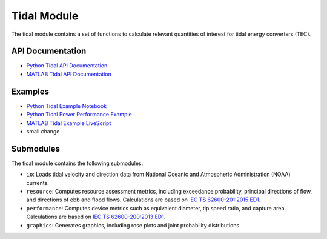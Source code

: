 .. _tidal:

Tidal Module
====================
The tidal module contains a set of functions to calculate relevant quantities of interest for tidal energy converters (TEC).

API Documentation
--------------------
- `Python Tidal API Documentation <mhkit-python/api.tidal.html>`_
- `MATLAB Tidal API Documentation <mhkit-matlab/api.tidal.html>`_

Examples
--------------

- `Python Tidal Example Notebook <tidal_example.ipynb>`_
- `Python Tidal Power Performance Example <tidal_performance_example.ipynb>`_
- `MATLAB Tidal Example LiveScript <mhkit-matlab/tidal_example.html>`_
- small change


Submodules
--------------
The tidal module contains the following submodules:

* ``io``: Loads tidal velocity and direction data from National Oceanic and Atmospheric Administration (NOAA) currents.
* ``resource``: Computes resource assessment metrics, including exceedance probability, principal directions of flow, and directions of ebb and flood flows.
  Calculations are based on `IEC TS 62600-201:2015 ED1 <https://webstore.iec.ch/publication/22099>`_.
* ``performance``: Computes device metrics such as equivalent diameter, tip speed ratio, and capture area.
  Calculations are based on `IEC TS 62600-200:2013 ED1 <https://webstore.iec.ch/publication/7242>`_.
* ``graphics``: Generates graphics, including rose plots and joint probability distributions.
